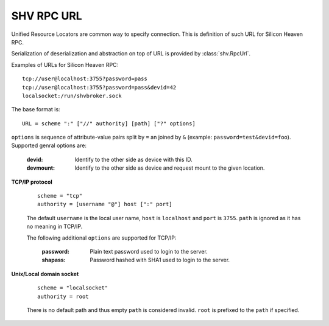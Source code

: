 SHV RPC URL
===========

Unified Resource Locators are common way to specify connection. This is
definition of such URL for Silicon Heaven RPC.

Serialization of deserialization and abstraction on top of URL is provided by
:class:`shv.RpcUrl`.

Examples of URLs for Silicon Heaven RPC::

  tcp://user@localhost:3755?password=pass
  tcp://user@localhost:3755?password=pass&devid=42
  localsocket:/run/shvbroker.sock

The base format is::

  URL = scheme ":" ["//" authority] [path] ["?" options]

``options`` is sequence of attribute-value pairs split by ``=`` an
joined by ``&`` (example: ``password=test&devid=foo``). Supported
genral options are:

  :devid: Identify to the other side as device with this ID.
  :devmount: Identify to the other side as device and request mount to
    the given location.


**TCP/IP protocol**

  ::

    scheme = "tcp"
    authority = [username "@"] host [":" port]

  The default ``username`` is the local user name, ``host`` is
  ``localhost`` and ``port`` is ``3755``. ``path`` is ignored as it has
  no meaning in TCP/IP.

  The following additional ``options`` are supported for TCP/IP:

    :password: Plain text password used to login to the server.
    :shapass: Password hashed with SHA1 used to login to the server.


**Unix/Local domain socket**

  ::

    scheme = "localsocket"
    authority = root

  There is no default path and thus empty ``path`` is considered
  invalid. ``root`` is prefixed to the ``path`` if specified.

